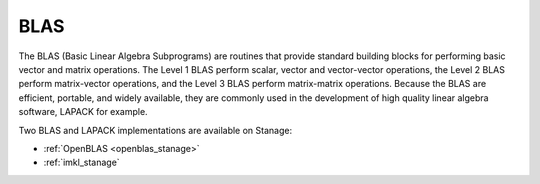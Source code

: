 .. _blas_stanage:

BLAS
====
The BLAS (Basic Linear Algebra Subprograms) are
routines that provide standard building blocks
for performing basic vector and matrix operations.
The Level 1 BLAS perform scalar, vector and vector-vector operations,
the Level 2 BLAS perform matrix-vector operations,
and the Level 3 BLAS perform matrix-matrix operations.
Because the BLAS are efficient, portable, and widely available,
they are commonly used in the development of high quality linear algebra software,
LAPACK for example.

Two BLAS and LAPACK implementations are available on Stanage:

* :ref:`OpenBLAS <openblas_stanage>`
* :ref:`imkl_stanage`
